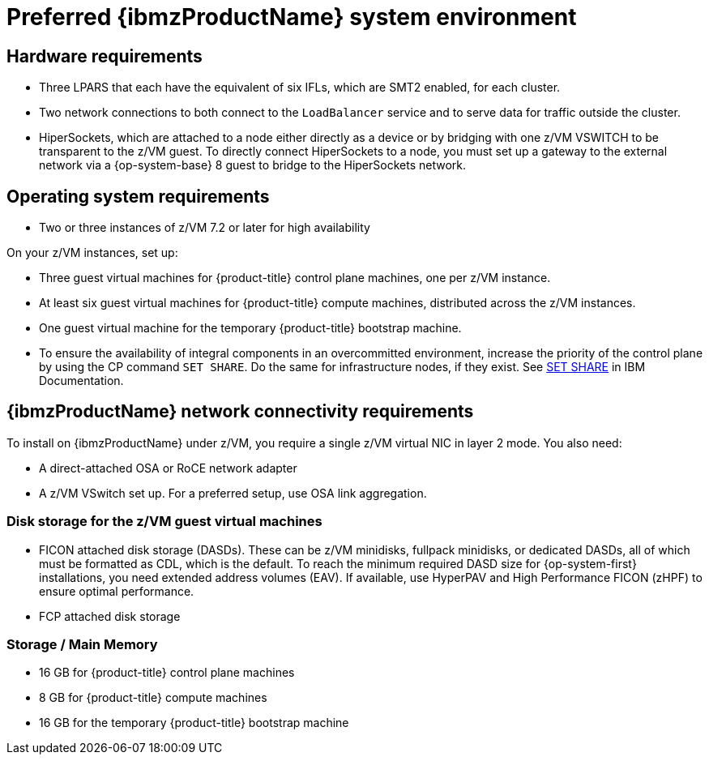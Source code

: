 // Module included in the following assemblies:
//
// * installing/installing_ibm_z/installing-ibm-z.adoc
// * installing/installing_ibm_z/installing-restricted-networks-ibm-z.adoc

:_content-type: CONCEPT
[id="preferred-ibm-z-system-requirements_{context}"]
= Preferred {ibmzProductName} system environment

[discrete]
== Hardware requirements

* Three LPARS that each have the equivalent of six IFLs, which are SMT2 enabled, for each cluster.
* Two network connections to both connect to the `LoadBalancer` service and to serve data for traffic outside the cluster.
* HiperSockets, which are attached to a node either directly as a device or by bridging with one z/VM VSWITCH to be transparent to the z/VM guest. To directly connect HiperSockets to a node, you must set up a gateway to the external network via a {op-system-base} 8 guest to bridge to the HiperSockets network.

[discrete]
== Operating system requirements

* Two or three instances of z/VM 7.2 or later for high availability

On your z/VM instances, set up:

* Three guest virtual machines for {product-title} control plane machines, one per z/VM instance.
* At least six guest virtual machines for {product-title} compute machines, distributed across the z/VM instances.
* One guest virtual machine for the temporary {product-title} bootstrap machine.
* To ensure the availability of integral components in an overcommitted environment, increase the priority of the control plane by using the CP command `SET SHARE`. Do the same for infrastructure nodes, if they exist. See link:https://www.ibm.com/docs/en/zvm/latest?topic=commands-set-share[SET SHARE] in IBM Documentation.

[discrete]
== {ibmzProductName} network connectivity requirements

To install on {ibmzProductName} under z/VM, you require a single z/VM virtual NIC in layer 2 mode. You also need:

*   A direct-attached OSA or RoCE network adapter
*   A z/VM VSwitch set up. For a preferred setup, use OSA link aggregation.

[discrete]
=== Disk storage for the z/VM guest virtual machines

* FICON attached disk storage (DASDs). These can be z/VM minidisks, fullpack minidisks, or dedicated DASDs, all of which must be formatted as CDL, which is the default. To reach the minimum required DASD size for {op-system-first} installations, you need extended address volumes (EAV). If available, use HyperPAV and High Performance FICON (zHPF) to ensure optimal performance.
* FCP attached disk storage

[discrete]
=== Storage / Main Memory

* 16 GB for {product-title} control plane machines
* 8 GB for {product-title} compute machines
* 16 GB for the temporary {product-title} bootstrap machine
